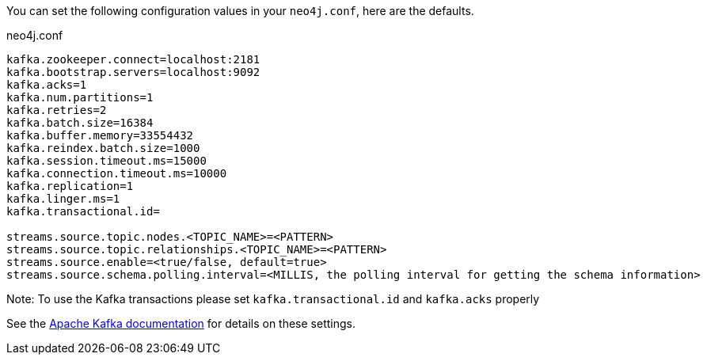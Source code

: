 You can set the following configuration values in your `neo4j.conf`, here are the defaults.

.neo4j.conf
----
kafka.zookeeper.connect=localhost:2181
kafka.bootstrap.servers=localhost:9092
kafka.acks=1
kafka.num.partitions=1
kafka.retries=2
kafka.batch.size=16384
kafka.buffer.memory=33554432
kafka.reindex.batch.size=1000
kafka.session.timeout.ms=15000
kafka.connection.timeout.ms=10000
kafka.replication=1
kafka.linger.ms=1
kafka.transactional.id=

streams.source.topic.nodes.<TOPIC_NAME>=<PATTERN>
streams.source.topic.relationships.<TOPIC_NAME>=<PATTERN>
streams.source.enable=<true/false, default=true>
streams.source.schema.polling.interval=<MILLIS, the polling interval for getting the schema information>
----

Note: To use the Kafka transactions please set `kafka.transactional.id` and `kafka.acks` properly

See the https://kafka.apache.org/documentation/#brokerconfigs[Apache Kafka documentation] for details on these settings.
